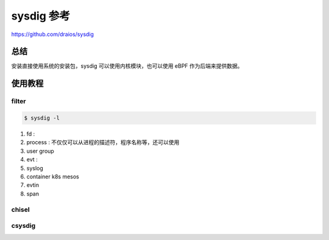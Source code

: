 ===========
sysdig 参考
===========

https://github.com/draios/sysdig

总结
----
安装直接使用系统的安装包，sysdig 可以使用内核模块，也可以使用 eBPF 作为后端来提供数据。

使用教程
--------

filter
******
.. code:: sh

  $ sysdig -l

1. fd :
2. process : 不仅仅可以从进程的描述符，程序名称等，还可以使用
3. user group
4. evt : 
5. syslog 
6. container k8s mesos
7. evtin
8. span

chisel
******

csysdig
*******
